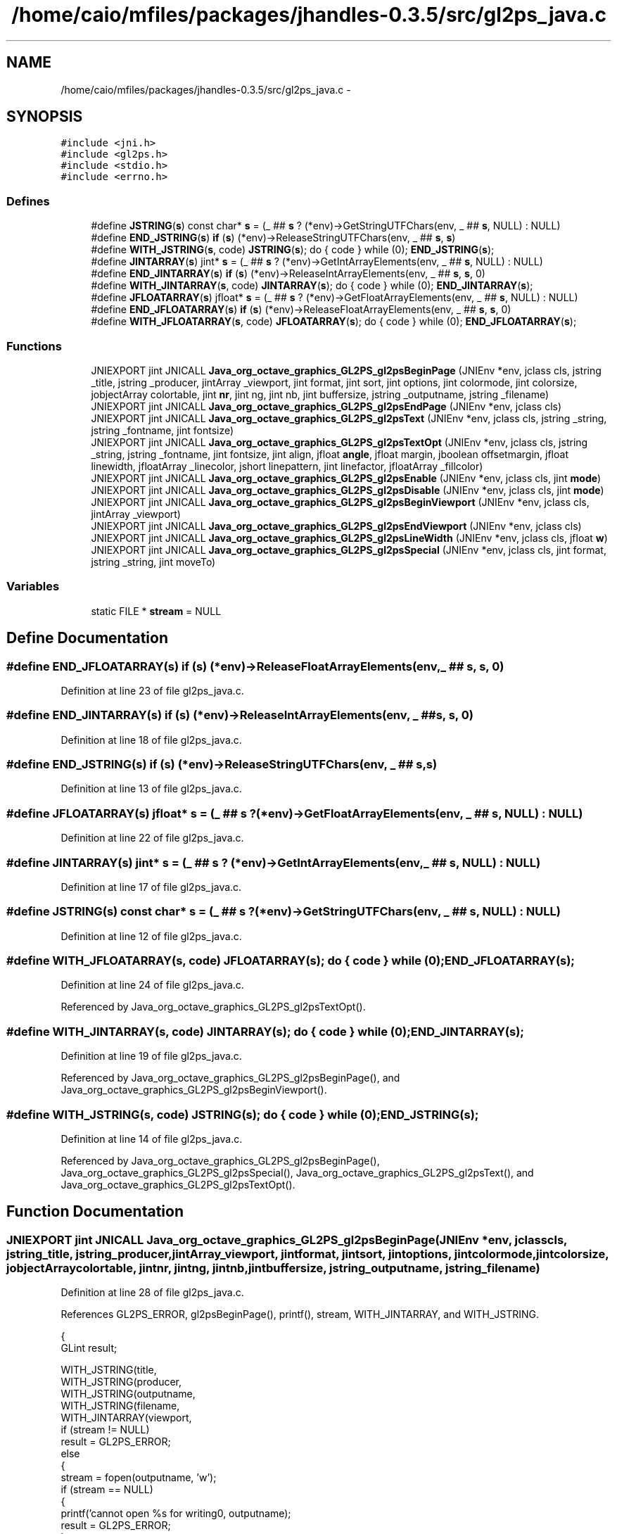 .TH "/home/caio/mfiles/packages/jhandles-0.3.5/src/gl2ps_java.c" 3 "Tue Nov 27 2012" "Version 3.0" "Octave" \" -*- nroff -*-
.ad l
.nh
.SH NAME
/home/caio/mfiles/packages/jhandles-0.3.5/src/gl2ps_java.c \- 
.SH SYNOPSIS
.br
.PP
\fC#include <jni\&.h>\fP
.br
\fC#include <gl2ps\&.h>\fP
.br
\fC#include <stdio\&.h>\fP
.br
\fC#include <errno\&.h>\fP
.br

.SS "Defines"

.in +1c
.ti -1c
.RI "#define \fBJSTRING\fP(\fBs\fP)   const char* \fBs\fP = (_ ## \fBs\fP ? (*env)->GetStringUTFChars(env, _ ## \fBs\fP, NULL) : NULL)"
.br
.ti -1c
.RI "#define \fBEND_JSTRING\fP(\fBs\fP)   \fBif\fP (\fBs\fP) (*env)->ReleaseStringUTFChars(env, _ ## \fBs\fP, \fBs\fP)"
.br
.ti -1c
.RI "#define \fBWITH_JSTRING\fP(\fBs\fP, code)   \fBJSTRING\fP(\fBs\fP); do { code } while (0); \fBEND_JSTRING\fP(\fBs\fP);"
.br
.ti -1c
.RI "#define \fBJINTARRAY\fP(\fBs\fP)   jint* \fBs\fP = (_ ## \fBs\fP ? (*env)->GetIntArrayElements(env, _ ## \fBs\fP, NULL) : NULL)"
.br
.ti -1c
.RI "#define \fBEND_JINTARRAY\fP(\fBs\fP)   \fBif\fP (\fBs\fP) (*env)->ReleaseIntArrayElements(env, _ ## \fBs\fP, \fBs\fP, 0)"
.br
.ti -1c
.RI "#define \fBWITH_JINTARRAY\fP(\fBs\fP, code)   \fBJINTARRAY\fP(\fBs\fP); do { code } while (0); \fBEND_JINTARRAY\fP(\fBs\fP);"
.br
.ti -1c
.RI "#define \fBJFLOATARRAY\fP(\fBs\fP)   jfloat* \fBs\fP = (_ ## \fBs\fP ? (*env)->GetFloatArrayElements(env, _ ## \fBs\fP, NULL) : NULL)"
.br
.ti -1c
.RI "#define \fBEND_JFLOATARRAY\fP(\fBs\fP)   \fBif\fP (\fBs\fP) (*env)->ReleaseFloatArrayElements(env, _ ## \fBs\fP, \fBs\fP, 0)"
.br
.ti -1c
.RI "#define \fBWITH_JFLOATARRAY\fP(\fBs\fP, code)   \fBJFLOATARRAY\fP(\fBs\fP); do { code } while (0); \fBEND_JFLOATARRAY\fP(\fBs\fP);"
.br
.in -1c
.SS "Functions"

.in +1c
.ti -1c
.RI "JNIEXPORT jint JNICALL \fBJava_org_octave_graphics_GL2PS_gl2psBeginPage\fP (JNIEnv *env, jclass cls, jstring _title, jstring _producer, jintArray _viewport, jint format, jint sort, jint options, jint colormode, jint colorsize, jobjectArray colortable, jint \fBnr\fP, jint ng, jint nb, jint buffersize, jstring _outputname, jstring _filename)"
.br
.ti -1c
.RI "JNIEXPORT jint JNICALL \fBJava_org_octave_graphics_GL2PS_gl2psEndPage\fP (JNIEnv *env, jclass cls)"
.br
.ti -1c
.RI "JNIEXPORT jint JNICALL \fBJava_org_octave_graphics_GL2PS_gl2psText\fP (JNIEnv *env, jclass cls, jstring _string, jstring _fontname, jint fontsize)"
.br
.ti -1c
.RI "JNIEXPORT jint JNICALL \fBJava_org_octave_graphics_GL2PS_gl2psTextOpt\fP (JNIEnv *env, jclass cls, jstring _string, jstring _fontname, jint fontsize, jint align, jfloat \fBangle\fP, jfloat margin, jboolean offsetmargin, jfloat linewidth, jfloatArray _linecolor, jshort linepattern, jint linefactor, jfloatArray _fillcolor)"
.br
.ti -1c
.RI "JNIEXPORT jint JNICALL \fBJava_org_octave_graphics_GL2PS_gl2psEnable\fP (JNIEnv *env, jclass cls, jint \fBmode\fP)"
.br
.ti -1c
.RI "JNIEXPORT jint JNICALL \fBJava_org_octave_graphics_GL2PS_gl2psDisable\fP (JNIEnv *env, jclass cls, jint \fBmode\fP)"
.br
.ti -1c
.RI "JNIEXPORT jint JNICALL \fBJava_org_octave_graphics_GL2PS_gl2psBeginViewport\fP (JNIEnv *env, jclass cls, jintArray _viewport)"
.br
.ti -1c
.RI "JNIEXPORT jint JNICALL \fBJava_org_octave_graphics_GL2PS_gl2psEndViewport\fP (JNIEnv *env, jclass cls)"
.br
.ti -1c
.RI "JNIEXPORT jint JNICALL \fBJava_org_octave_graphics_GL2PS_gl2psLineWidth\fP (JNIEnv *env, jclass cls, jfloat \fBw\fP)"
.br
.ti -1c
.RI "JNIEXPORT jint JNICALL \fBJava_org_octave_graphics_GL2PS_gl2psSpecial\fP (JNIEnv *env, jclass cls, jint format, jstring _string, jint moveTo)"
.br
.in -1c
.SS "Variables"

.in +1c
.ti -1c
.RI "static FILE * \fBstream\fP = NULL"
.br
.in -1c
.SH "Define Documentation"
.PP 
.SS "#define \fBEND_JFLOATARRAY\fP(\fBs\fP)   \fBif\fP (\fBs\fP) (*env)->ReleaseFloatArrayElements(env, _ ## \fBs\fP, \fBs\fP, 0)"
.PP
Definition at line 23 of file gl2ps_java\&.c\&.
.SS "#define \fBEND_JINTARRAY\fP(\fBs\fP)   \fBif\fP (\fBs\fP) (*env)->ReleaseIntArrayElements(env, _ ## \fBs\fP, \fBs\fP, 0)"
.PP
Definition at line 18 of file gl2ps_java\&.c\&.
.SS "#define \fBEND_JSTRING\fP(\fBs\fP)   \fBif\fP (\fBs\fP) (*env)->ReleaseStringUTFChars(env, _ ## \fBs\fP, \fBs\fP)"
.PP
Definition at line 13 of file gl2ps_java\&.c\&.
.SS "#define \fBJFLOATARRAY\fP(\fBs\fP)   jfloat* \fBs\fP = (_ ## \fBs\fP ? (*env)->GetFloatArrayElements(env, _ ## \fBs\fP, NULL) : NULL)"
.PP
Definition at line 22 of file gl2ps_java\&.c\&.
.SS "#define \fBJINTARRAY\fP(\fBs\fP)   jint* \fBs\fP = (_ ## \fBs\fP ? (*env)->GetIntArrayElements(env, _ ## \fBs\fP, NULL) : NULL)"
.PP
Definition at line 17 of file gl2ps_java\&.c\&.
.SS "#define \fBJSTRING\fP(\fBs\fP)   const char* \fBs\fP = (_ ## \fBs\fP ? (*env)->GetStringUTFChars(env, _ ## \fBs\fP, NULL) : NULL)"
.PP
Definition at line 12 of file gl2ps_java\&.c\&.
.SS "#define \fBWITH_JFLOATARRAY\fP(\fBs\fP, code)   \fBJFLOATARRAY\fP(\fBs\fP); do { code } while (0); \fBEND_JFLOATARRAY\fP(\fBs\fP);"
.PP
Definition at line 24 of file gl2ps_java\&.c\&.
.PP
Referenced by Java_org_octave_graphics_GL2PS_gl2psTextOpt()\&.
.SS "#define \fBWITH_JINTARRAY\fP(\fBs\fP, code)   \fBJINTARRAY\fP(\fBs\fP); do { code } while (0); \fBEND_JINTARRAY\fP(\fBs\fP);"
.PP
Definition at line 19 of file gl2ps_java\&.c\&.
.PP
Referenced by Java_org_octave_graphics_GL2PS_gl2psBeginPage(), and Java_org_octave_graphics_GL2PS_gl2psBeginViewport()\&.
.SS "#define \fBWITH_JSTRING\fP(\fBs\fP, code)   \fBJSTRING\fP(\fBs\fP); do { code } while (0); \fBEND_JSTRING\fP(\fBs\fP);"
.PP
Definition at line 14 of file gl2ps_java\&.c\&.
.PP
Referenced by Java_org_octave_graphics_GL2PS_gl2psBeginPage(), Java_org_octave_graphics_GL2PS_gl2psSpecial(), Java_org_octave_graphics_GL2PS_gl2psText(), and Java_org_octave_graphics_GL2PS_gl2psTextOpt()\&.
.SH "Function Documentation"
.PP 
.SS "JNIEXPORT jint JNICALL \fBJava_org_octave_graphics_GL2PS_gl2psBeginPage\fP (JNIEnv *env, jclasscls, jstring_title, jstring_producer, jintArray_viewport, jintformat, jintsort, jintoptions, jintcolormode, jintcolorsize, jobjectArraycolortable, jintnr, jintng, jintnb, jintbuffersize, jstring_outputname, jstring_filename)"
.PP
Definition at line 28 of file gl2ps_java\&.c\&.
.PP
References GL2PS_ERROR, gl2psBeginPage(), printf(), stream, WITH_JINTARRAY, and WITH_JSTRING\&.
.PP
.nf
{
  GLint result;

  WITH_JSTRING(title,
    WITH_JSTRING(producer,
      WITH_JSTRING(outputname,
        WITH_JSTRING(filename,
          WITH_JINTARRAY(viewport,
            if (stream != NULL)
              result = GL2PS_ERROR;
            else
            {
              stream = fopen(outputname, 'w');
              if (stream == NULL)
              {
                printf('cannot open %s for writing\n', outputname);
                result = GL2PS_ERROR;
              }
              else
                result = gl2psBeginPage(
                  title, producer,
                  viewport,
                  format, sort, options,
                  colormode, colorsize,
                  NULL /* TODO */,
                  nr, ng, nb,
                  buffersize, stream,
                  filename);
            }
            )))))

  return result;
}
.fi
.SS "JNIEXPORT jint JNICALL \fBJava_org_octave_graphics_GL2PS_gl2psBeginViewport\fP (JNIEnv *env, jclasscls, jintArray_viewport)"
.PP
Definition at line 134 of file gl2ps_java\&.c\&.
.PP
References gl2psBeginViewport(), and WITH_JINTARRAY\&.
.PP
.nf
{
  GLint result;

  WITH_JINTARRAY(viewport,
    result = gl2psBeginViewport(viewport);
    )

  return result;
}
.fi
.SS "JNIEXPORT jint JNICALL \fBJava_org_octave_graphics_GL2PS_gl2psDisable\fP (JNIEnv *env, jclasscls, jintmode)"
.PP
Definition at line 128 of file gl2ps_java\&.c\&.
.PP
References gl2psDisable()\&.
.PP
.nf
{
  return gl2psDisable(mode);
}
.fi
.SS "JNIEXPORT jint JNICALL \fBJava_org_octave_graphics_GL2PS_gl2psEnable\fP (JNIEnv *env, jclasscls, jintmode)"
.PP
Definition at line 122 of file gl2ps_java\&.c\&.
.PP
References gl2psEnable()\&.
.PP
.nf
{
  return gl2psEnable(mode);
}
.fi
.SS "JNIEXPORT jint JNICALL \fBJava_org_octave_graphics_GL2PS_gl2psEndPage\fP (JNIEnv *env, jclasscls)"
.PP
Definition at line 72 of file gl2ps_java\&.c\&.
.PP
References fclose(), GL2PS_UNINITIALIZED, gl2psEndPage(), and stream\&.
.PP
.nf
{
  GLint result = GL2PS_UNINITIALIZED;

  if (stream != NULL)
  {
    result = gl2psEndPage();
    fclose(stream);
    stream = NULL;
  }
  
  return result;
}
.fi
.SS "JNIEXPORT jint JNICALL \fBJava_org_octave_graphics_GL2PS_gl2psEndViewport\fP (JNIEnv *env, jclasscls)"
.PP
Definition at line 146 of file gl2ps_java\&.c\&.
.PP
References gl2psEndViewport()\&.
.PP
.nf
{
  return gl2psEndViewport();
}
.fi
.SS "JNIEXPORT jint JNICALL \fBJava_org_octave_graphics_GL2PS_gl2psLineWidth\fP (JNIEnv *env, jclasscls, jfloatw)"
.PP
Definition at line 152 of file gl2ps_java\&.c\&.
.PP
References gl2psLineWidth(), and printf()\&.
.PP
.nf
{
  printf('gl2psLineWidth: %f\n', w);
  return gl2psLineWidth(w);
}
.fi
.SS "JNIEXPORT jint JNICALL \fBJava_org_octave_graphics_GL2PS_gl2psSpecial\fP (JNIEnv *env, jclasscls, jintformat, jstring_string, jintmoveTo)"
.PP
Definition at line 159 of file gl2ps_java\&.c\&.
.PP
References gl2psSpecial(), and WITH_JSTRING\&.
.PP
.nf
{
  GLint result;

  WITH_JSTRING(string,
    result = gl2psSpecial(format, string, moveTo);
    )

  return result;
}
.fi
.SS "JNIEXPORT jint JNICALL \fBJava_org_octave_graphics_GL2PS_gl2psText\fP (JNIEnv *env, jclasscls, jstring_string, jstring_fontname, jintfontsize)"
.PP
Definition at line 87 of file gl2ps_java\&.c\&.
.PP
References gl2psText(), and WITH_JSTRING\&.
.PP
.nf
{
  GLint result;

  WITH_JSTRING(string,
    WITH_JSTRING(fontname,
      result = gl2psText(string, fontname, fontsize);
      ))

  return result;
}
.fi
.SS "JNIEXPORT jint JNICALL \fBJava_org_octave_graphics_GL2PS_gl2psTextOpt\fP (JNIEnv *env, jclasscls, jstring_string, jstring_fontname, jintfontsize, jintalign, jfloatangle, jfloatmargin, jbooleanoffsetmargin, jfloatlinewidth, jfloatArray_linecolor, jshortlinepattern, jintlinefactor, jfloatArray_fillcolor)"
.PP
Definition at line 102 of file gl2ps_java\&.c\&.
.PP
References gl2psTextOpt(), WITH_JFLOATARRAY, and WITH_JSTRING\&.
.PP
.nf
{
  GLint result;

  WITH_JSTRING(string,
    WITH_JSTRING(fontname,
      WITH_JFLOATARRAY(linecolor,
        WITH_JFLOATARRAY(fillcolor,
          result = gl2psTextOpt(string, fontname, fontsize, align, angle, margin, offsetmargin,
            linewidth, linecolor, linepattern, linefactor, fillcolor);
          ))))

  return result;
}
.fi
.SH "Variable Documentation"
.PP 
.SS "FILE* \fBstream\fP = NULL\fC [static]\fP"
.PP
Definition at line 10 of file gl2ps_java\&.c\&.
.PP
Referenced by gl2psBeginPage(), Java_org_octave_graphics_GL2PS_gl2psBeginPage(), and Java_org_octave_graphics_GL2PS_gl2psEndPage()\&.
.SH "Author"
.PP 
Generated automatically by Doxygen for Octave from the source code\&.
